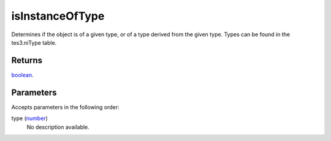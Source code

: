 isInstanceOfType
====================================================================================================

Determines if the object is of a given type, or of a type derived from the given type. Types can be found in the tes3.niType table.

Returns
----------------------------------------------------------------------------------------------------

`boolean`_.

Parameters
----------------------------------------------------------------------------------------------------

Accepts parameters in the following order:

type (`number`_)
    No description available.

.. _`boolean`: ../../../lua/type/boolean.html
.. _`number`: ../../../lua/type/number.html
